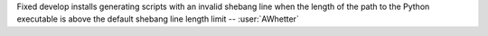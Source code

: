 Fixed develop installs generating scripts with an invalid shebang line when the
length of the path to the Python executable is above the default shebang line
length limit -- :user:`AWhetter`
